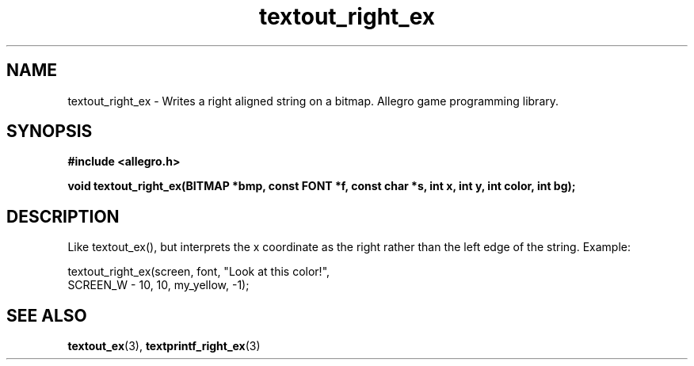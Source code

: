 .\" Generated by the Allegro makedoc utility
.TH textout_right_ex 3 "version 4.4.3" "Allegro" "Allegro manual"
.SH NAME
textout_right_ex \- Writes a right aligned string on a bitmap. Allegro game programming library.\&
.SH SYNOPSIS
.B #include <allegro.h>

.sp
.B void textout_right_ex(BITMAP *bmp, const FONT *f, const char *s,
.B int x, int y, int color, int bg);
.SH DESCRIPTION
Like textout_ex(), but interprets the x coordinate as the right rather
than the left edge of the string. Example:

.nf
   textout_right_ex(screen, font, "Look at this color!",
                    SCREEN_W - 10, 10, my_yellow, -1);
.fi

.SH SEE ALSO
.BR textout_ex (3),
.BR textprintf_right_ex (3)
